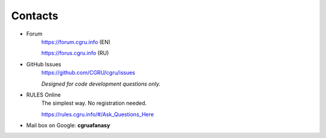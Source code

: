 ========
Contacts
========

- Forum
	https://forum.cgru.info (EN)

	https://forus.cgru.info (RU)

- GitHub Issues
	https://github.com/CGRU/cgru/issues

	*Designed for code development questions only.*

- RULES Online
	The simplest way. No registration needed.

	https://rules.cgru.info/#/Ask_Questions_Here

- Mail box on Google: **cgruafanasy**


.. image:: dr.strangelove.gif

